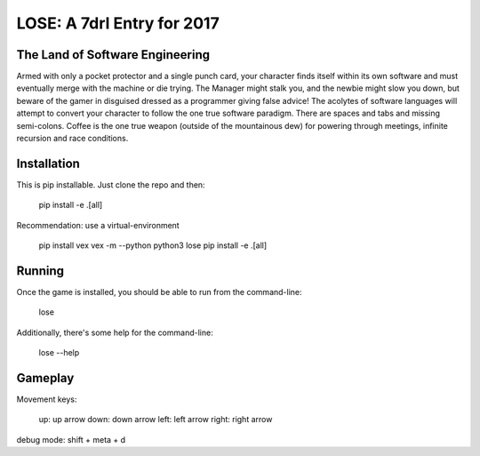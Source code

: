 ===========================
LOSE: A 7drl Entry for 2017
===========================


The Land of Software Engineering
--------------------------------

Armed with only a pocket protector and a single punch card, your
character finds itself within its own software and must eventually merge
with the machine or die trying.  The Manager might stalk you, and the
newbie might slow you down, but beware of the gamer in disguised dressed
as a programmer giving false advice!  The acolytes of software languages
will attempt to convert your character to follow the one true software
paradigm.  There are spaces and tabs and missing semi-colons.  Coffee is
the one true weapon (outside of the mountainous dew) for powering
through meetings, infinite recursion and race conditions.


Installation
------------

This is pip installable.  Just clone the repo and then:

    pip install -e .[all]


Recommendation:  use a virtual-environment

    pip install vex
    vex -m --python python3 lose
    pip install -e .[all]


Running
-------

Once the game is installed, you should be able to run from the command-line:

    lose

Additionally, there's some help for the command-line:

    lose --help



Gameplay
--------

Movement keys:

   up: up arrow
   down: down arrow
   left: left arrow
   right: right arrow

debug mode:  shift + meta + d
